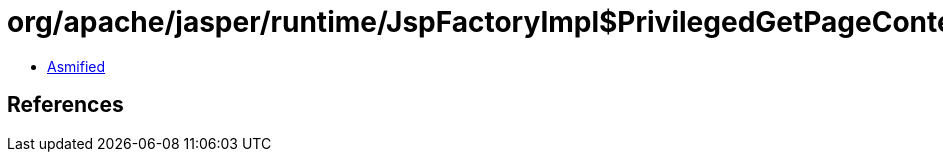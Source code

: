 = org/apache/jasper/runtime/JspFactoryImpl$PrivilegedGetPageContext.class

 - link:JspFactoryImpl$PrivilegedGetPageContext-asmified.java[Asmified]

== References

